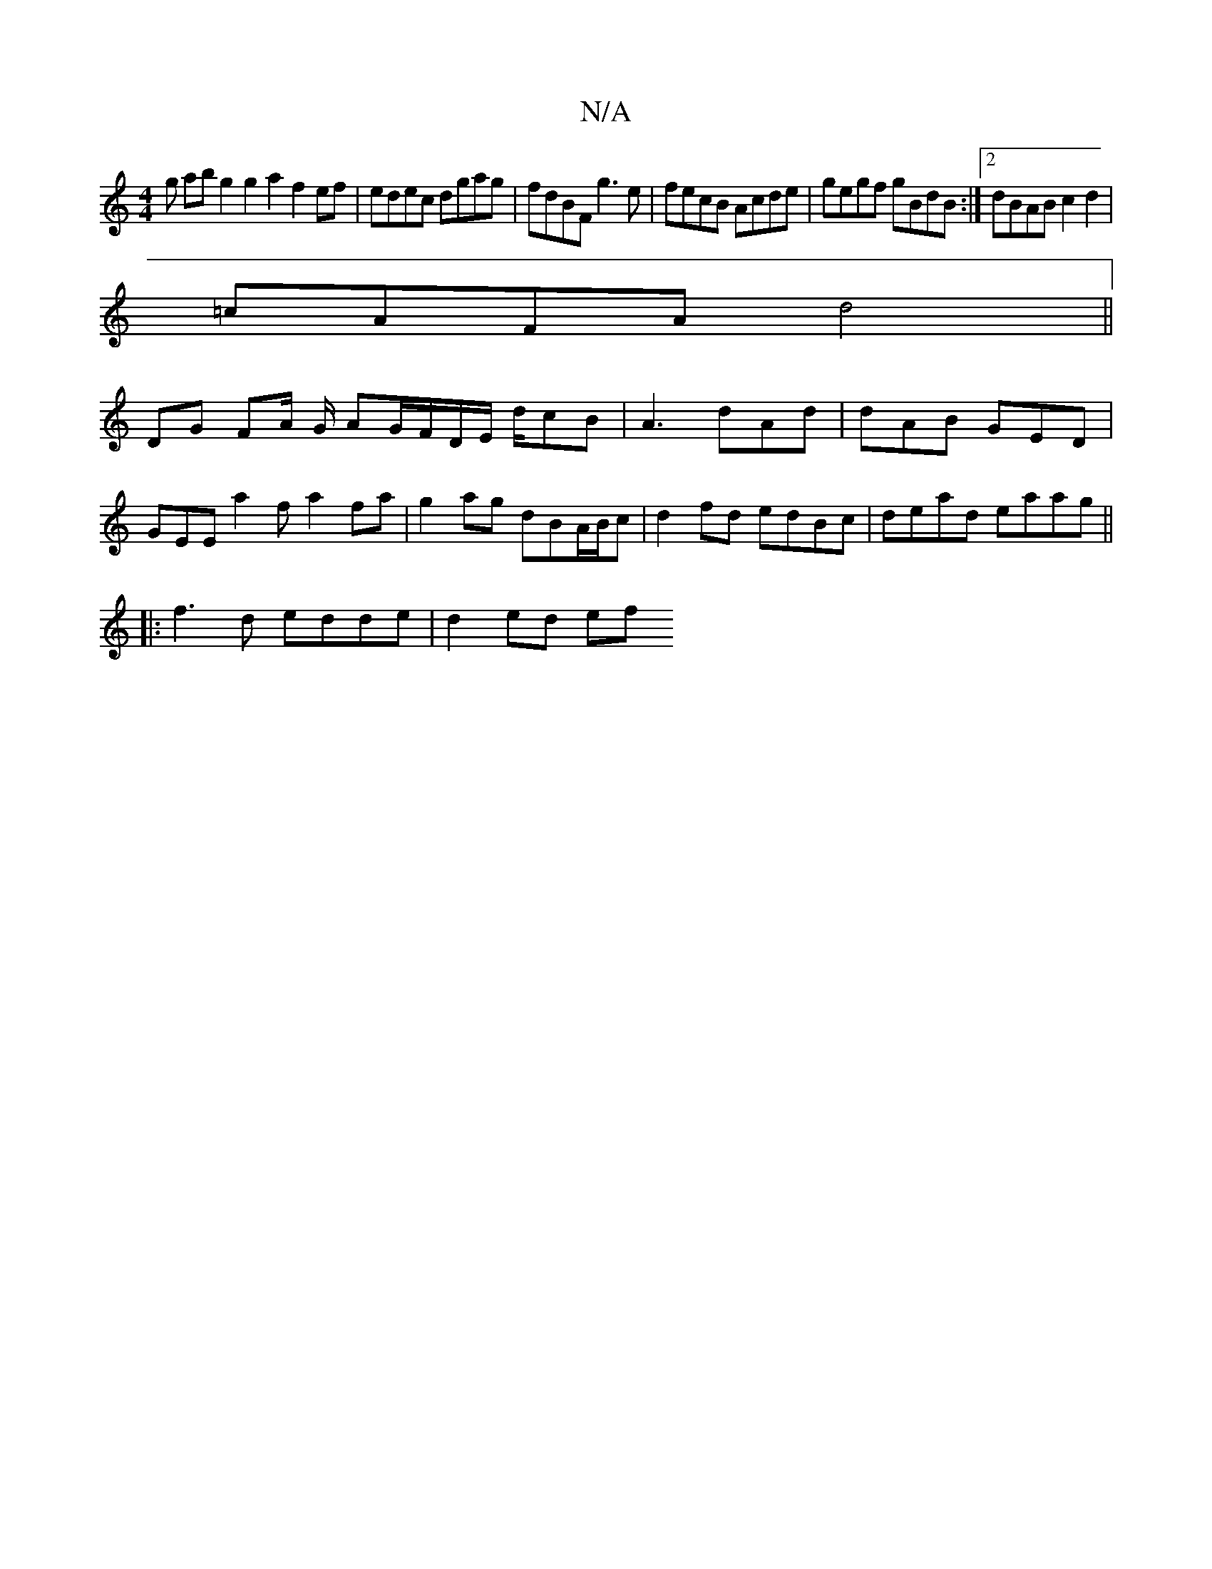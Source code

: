 X:1
T:N/A
M:4/4
R:N/A
K:Cmajor
g abg2 g2 a2 f2ef|edec dgag|fdBF g3e|fecB Acde|gegf gBdB:|2 dBAB c2d2|
=cAFA d4 ||
DG FA/2 G/ AG/F/D/2E/2 d/2cB|A3 dAd| dAB GED |
GEE a2f a2fa | g2 ag dBA/B/c|d2 fd edBc|dead eaag||
|:f3d edde|d2ed ef